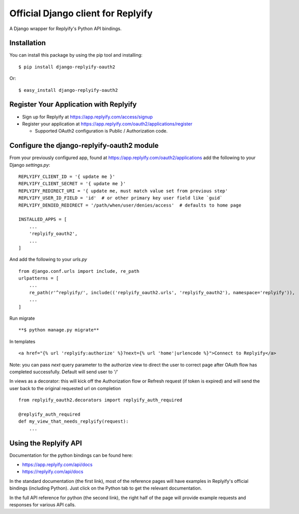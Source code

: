Official Django client for Replyify
===================================

A Django wrapper for Replyify's Python API bindings.

Installation
------------

You can install this package by using the pip tool and installing:
::

    $ pip install django-replyify-oauth2

Or:
::

    $ easy_install django-replyify-oauth2

Register Your Application with Replyify
---------------------------------------

-  Sign up for Replyify at https://app.replyify.com/access/signup

-  Register your application at
   https://app.replyify.com/oauth2/applications/register

   -  Supported OAuth2 configuration is Public / Authorization code.

Configure the django-replyify-oauth2 module
-------------------------------------------

From your previously configured app, found at https://app.replyify.com/oauth2/applications add the following to your Django `settings.py`:
::

    REPLYIFY_CLIENT_ID = '{ update me }'
    REPLYIFY_CLIENT_SECRET = '{ update me }'
    REPLYIFY_REDIRECT_URI = '{ update me, must match value set from previous step'
    REPLYIFY_USER_ID_FIELD = 'id'  # or other primary key user field like `guid`
    REPLYIFY_DENIED_REDIRECT = '/path/when/user/denies/access'  # defaults to home page

    INSTALLED_APPS = [
        ...
        'replyify_oauth2',
        ...
    ]

And add the following to your `urls.py`
::

    from django.conf.urls import include, re_path
    urlpatterns = [
        ...
        re_path(r'^replyify/', include(('replyify_oauth2.urls', 'replyify_oauth2'), namespace='replyify')),
        ...
    ]

Run migrate
::

    **$ python manage.py migrate**

In templates
::

    <a href="{% url 'replyify:authorize' %}?next={% url 'home'|urlencode %}">Connect to Replyify</a>

Note: you can pass `next` query parameter to the authorize view to direct the user to correct page after OAuth flow has completed successfully.  Default will send user to '/'

In views as a decorator: this will kick off the Authorization flow or Refresh request (if token is expired) and will send the user back to the original requested url on completion
::

    from replyify_oauth2.decorators import replyify_auth_required

    @replyify_auth_required
    def my_view_that_needs_replyify(request):
        ...

Using the Replyify API
----------------------

Documentation for the python bindings can be found here:

-  https://app.replyify.com/api/docs
-  https://replyify.com/api/docs

In the standard documentation (the first link), most of the reference
pages will have examples in Replyify's official bindings (including
Python). Just click on the Python tab to get the relevant documentation.

In the full API reference for python (the second link), the right half
of the page will provide example requests and responses for various API
calls.
